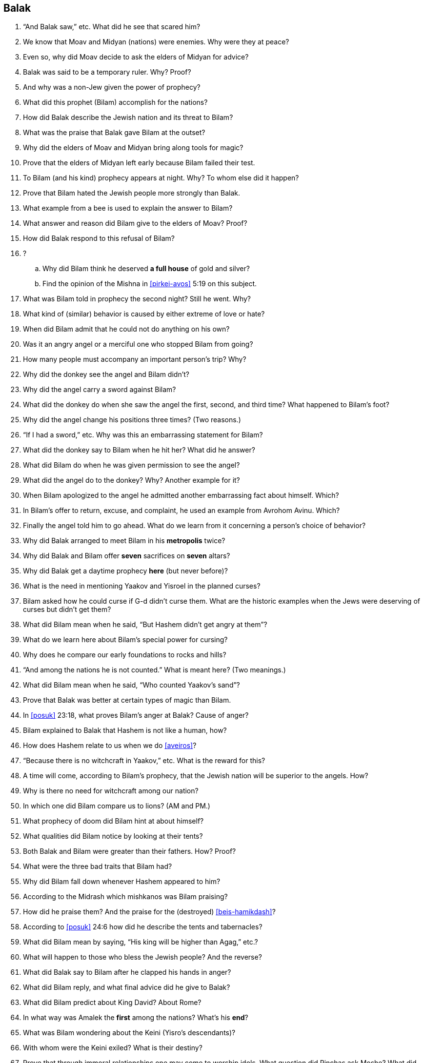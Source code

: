 [#balak]
== Balak

. “And Balak saw,” etc. What did he see that scared him?

. We know that Moav and Midyan (nations) were enemies. Why were they at peace?

. Even so, why did Moav decide to ask the elders of Midyan for advice?

. Balak was said to be a temporary ruler. Why? Proof?

. And why was a non-Jew given the power of prophecy?

. What did this prophet (Bilam) accomplish for the nations?

. How did Balak describe the Jewish nation and its threat to Bilam?

. What was the praise that Balak gave Bilam at the outset?

. Why did the elders of Moav and Midyan bring along tools for magic?

. Prove that the elders of Midyan left early because Bilam failed their test.

. To Bilam (and his kind) prophecy appears at night. Why? To whom else did it happen?

. Prove that Bilam hated the Jewish people more strongly than Balak.

. What example from a bee is used to explain the answer to Bilam?

. What answer and reason did Bilam give to the elders of Moav? Proof?

. How did Balak respond to this refusal of Bilam?

. ?
[loweralpha]
.. Why did Bilam think he deserved *a full house* of gold and silver?
.. Find the opinion of the Mishna in <<pirkei-avos>> 5:19 on this subject.

. What was Bilam told in prophecy the second night? Still he went. Why?

. What kind of (similar) behavior is caused by either extreme of love or hate?

. When did Bilam admit that he could not do anything on his own?

. Was it an angry angel or a merciful one who stopped Bilam from going?

. How many people must accompany an important person’s trip? Why?

. Why did the donkey see the angel and Bilam didn’t?

. Why did the angel carry a sword against Bilam?

. What did the donkey do when she saw the angel the first, second, and third time? What happened to Bilam’s foot?

. Why did the angel change his positions three times? (Two reasons.)

. “If I had a sword,” etc. Why was this an embarrassing statement for Bilam?

. What did the donkey say to Bilam when he hit her? What did he answer?

. What did Bilam do when he was given permission to see the angel?

. What did the angel do to the donkey? Why? Another example for it?

. When Bilam apologized to the angel he admitted another embarrassing fact about himself. Which?

. In Bilam’s offer to return, excuse, and complaint, he used an example from Avrohom Avinu. Which?

. Finally the angel told him to go ahead. What do we learn from it concerning a person’s choice of behavior?

. Why did Balak arranged to meet Bilam in his *metropolis* twice?

. Why did Balak and Bilam offer *seven* sacrifices on *seven* altars?

. Why did Balak get a daytime prophecy *here* (but never before)?

. What is the need in mentioning Yaakov and Yisroel in the planned curses?

. Bilam asked how he could curse if G-d didn’t curse them. What are the historic examples when the Jews were deserving of curses but didn’t get them?

. What did Bilam mean when he said, “But Hashem didn’t get angry at them”?

. What do we learn here about Bilam’s special power for cursing?

. Why does he compare our early foundations to rocks and hills?

. “And among the nations he is not counted.” What is meant here? (Two meanings.)

. What did Bilam mean when he said, “Who counted Yaakov’s sand”?

. Prove that Balak was better at certain types of magic than Bilam.

. In <<posuk>> 23:18, what proves Bilam’s anger at Balak? Cause of anger?

. Bilam explained to Balak that Hashem is not like a human, how?

. How does Hashem relate to us when we do <<aveiros>>?

. “Because there is no witchcraft in Yaakov,” etc. What is the reward for this?

. A time will come, according to Bilam’s prophecy, that the Jewish nation will be superior to the angels. How?

. Why is there no need for witchcraft among our nation?

. In which one did Bilam compare us to lions? (AM and PM.)

. What prophecy of doom did Bilam hint at about himself?

. What qualities did Bilam notice by looking at their tents?

. Both Balak and Bilam were greater than their fathers. How? Proof?

. What were the three bad traits that Bilam had?

. Why did Bilam fall down whenever Hashem appeared to him?

. According to the Midrash which mishkanos was Bilam praising?

. How did he praise them? And the praise for the (destroyed) <<beis-hamikdash>>?

. According to <<posuk>> 24:6 how did he describe the tents and tabernacles?

. What did Bilam mean by saying, “His king will be higher than Agag,” etc.?

. What will happen to those who bless the Jewish people? And the reverse?

. What did Balak say to Bilam after he clapped his hands in anger?

. What did Bilam reply, and what final advice did he give to Balak?

. What did Bilam predict about King David? About Rome?

. In what way was Amalek the *first* among the nations? What’s his *end*?

. What was Bilam wondering about the Keini (Yisro’s descendants)?

. With whom were the Keini exiled? What is their destiny?

. Prove that through immoral relationships one may come to worship idols. What question did Pinchas ask Moshe? What did Moshe forget? Why?

. By which rule did Moshe send Pinchas to do his mitzvoh?

. Which <<posuk>> from Bilam’s prophecy is included in our daily davening?


